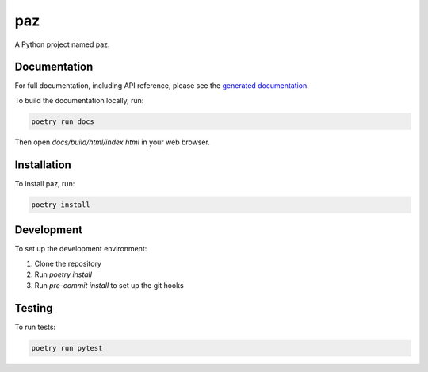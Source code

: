 paz
===

A Python project named paz.

Documentation
-------------

For full documentation, including API reference, please see the `generated documentation <docs/build/html/index.html>`_.

To build the documentation locally, run:

.. code-block:: bash

   poetry run docs

Then open `docs/build/html/index.html` in your web browser.

Installation
------------

To install paz, run:

.. code-block:: bash

   poetry install

Development
-----------

To set up the development environment:

1. Clone the repository
2. Run `poetry install`
3. Run `pre-commit install` to set up the git hooks

Testing
-------

To run tests:

.. code-block:: bash

   poetry run pytest
